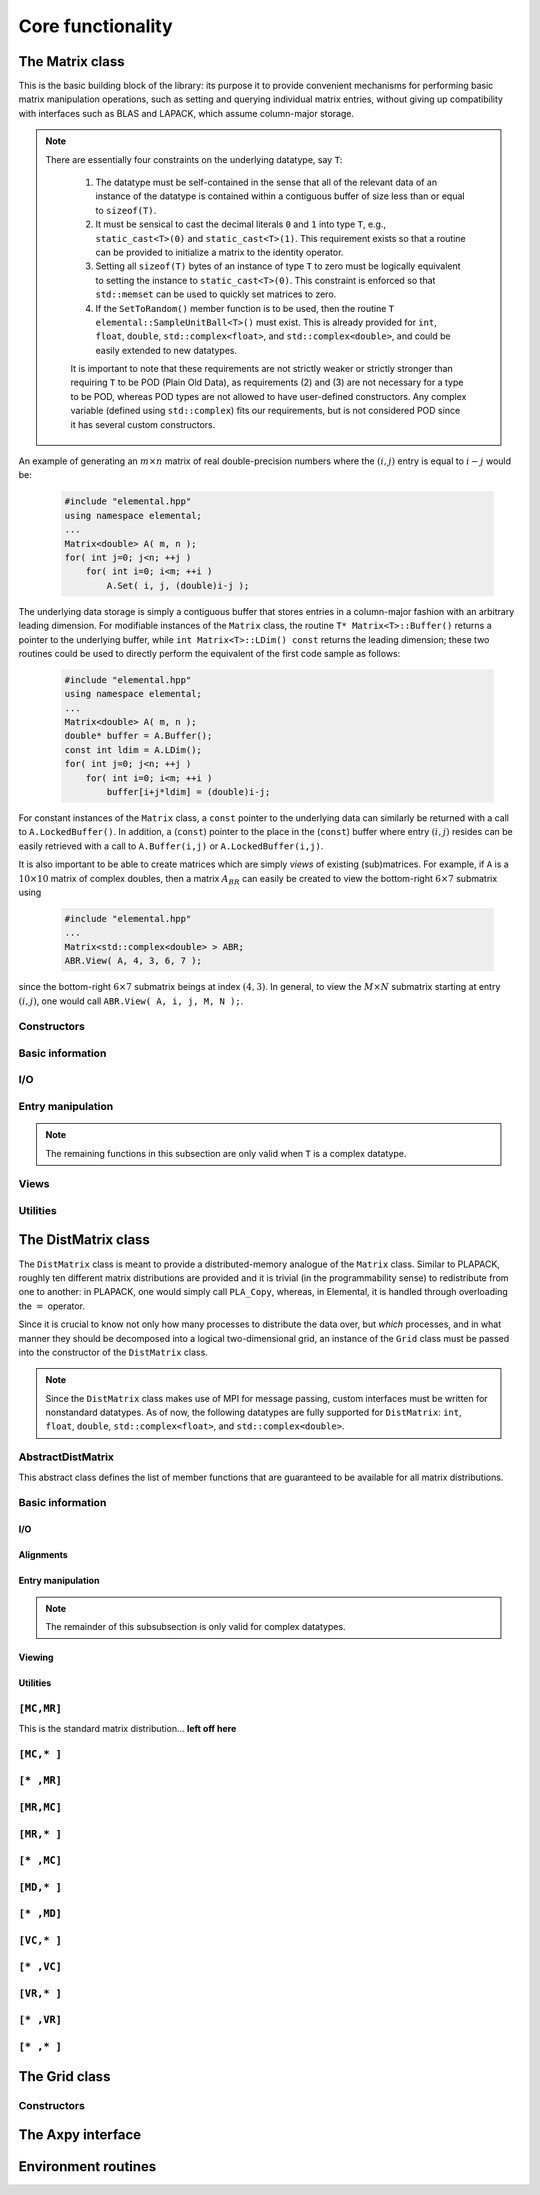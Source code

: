 Core functionality
******************

The Matrix class
================
This is the basic building block of the library: its purpose it to provide 
convenient mechanisms for performing basic matrix manipulation operations, 
such as setting and querying individual matrix entries, without giving up 
compatibility with interfaces such as BLAS and LAPACK, which assume column-major
storage.

.. note:: 

   There are essentially four constraints on the underlying datatype, say 
   ``T``:

    1. The datatype must be self-contained in the sense that all of 
       the relevant data of an instance of the datatype is contained within a 
       contiguous buffer of size less than or equal to ``sizeof(T)``.
    2. It must be sensical to cast the decimal literals ``0`` and ``1`` into 
       type ``T``, e.g., ``static_cast<T>(0)`` and ``static_cast<T>(1)``. 
       This requirement exists so that a routine can be provided to initialize
       a matrix to the identity operator.
    3. Setting all ``sizeof(T)`` bytes of an instance of type ``T`` to zero must
       be logically equivalent to setting the instance to ``static_cast<T>(0)``.
       This constraint is enforced so that ``std::memset`` can be used to 
       quickly set matrices to zero.
    4. If the ``SetToRandom()`` member function is to be used, then the routine 
       ``T elemental::SampleUnitBall<T>()`` must exist. This is already 
       provided for ``int``, ``float``, ``double``, ``std::complex<float>``, 
       and ``std::complex<double>``, and could be easily extended to new 
       datatypes.

    It is important to note that these requirements are not strictly weaker or 
    strictly stronger than requiring ``T`` to be POD (Plain Old Data), as 
    requirements (2) and (3) are not necessary for a type to be POD, whereas 
    POD types are not allowed to have user-defined constructors. Any complex
    variable (defined using ``std::complex``) fits our requirements, but is not
    considered POD since it has several custom constructors.

An example of generating an :math:`m \times n` matrix of real double-precision 
numbers where the :math:`(i,j)` entry is equal to :math:`i-j` would be:

  .. code-block:: cpp

     #include "elemental.hpp"
     using namespace elemental;
     ...
     Matrix<double> A( m, n );
     for( int j=0; j<n; ++j )
         for( int i=0; i<m; ++i )
             A.Set( i, j, (double)i-j );
     
The underlying data storage is simply a contiguous buffer that stores entries 
in a column-major fashion with an arbitrary leading dimension. For modifiable
instances of the ``Matrix`` class, the routine
``T* Matrix<T>::Buffer()`` returns a pointer to the underlying 
buffer, while ``int Matrix<T>::LDim() const`` returns the leading 
dimension; these two routines could be used to directly perform the equivalent
of the first code sample as follows:

  .. code-block:: cpp
     
     #include "elemental.hpp"
     using namespace elemental;
     ...
     Matrix<double> A( m, n );
     double* buffer = A.Buffer();
     const int ldim = A.LDim();
     for( int j=0; j<n; ++j )
         for( int i=0; i<m; ++i )
             buffer[i+j*ldim] = (double)i-j;

For constant instances of the ``Matrix`` class, a ``const`` pointer
to the underlying data can similarly be returned with a call to 
``A.LockedBuffer()``. In addition, a (``const``) pointer to the place in the 
(``const``) buffer where entry :math:`(i,j)` resides can be easily retrieved
with a call to ``A.Buffer(i,j)`` or ``A.LockedBuffer(i,j)``.

It is also important to be able to create matrices which are simply *views* 
of existing (sub)matrices. For example, if ``A`` is a :math:`10 \times 10` 
matrix of complex doubles, then a matrix :math:`A_{BR}` can easily be created 
to view the bottom-right :math:`6 \times 7` submatrix using

  .. code-block:: cpp

     #include "elemental.hpp"
     ...
     Matrix<std::complex<double> > ABR;
     ABR.View( A, 4, 3, 6, 7 );

since the bottom-right :math:`6 \times 7` submatrix beings at index 
:math:`(4,3)`. In general, to view the :math:`M \times N` submatrix starting
at entry :math:`(i,j)`, one would call ``ABR.View( A, i, j, M, N );``.

Constructors
------------

.. cpp:function:: Matrix<T>::Matrix()

   This simply creates a default :math:`0 \times 0` matrix with a leading 
   dimension of one (BLAS and LAPACK require positive leading dimensions).

.. cpp:function:: Matrix<T>::Matrix( int height, int width )

   A *height* :math:`\times` *width* matrix is created with an unspecified
   leading dimension (though it is currently implemented as 
   ``std::max(height,1)``).

.. cpp:function:: Matrix<T>::Matrix( int height, int width, int ldim )

   A *height* :math:`\times` *width* matrix is created with a leading dimension
   equal to *ldim* (which must be greater than or equal ``std::min(height,1)``).

.. cpp:function:: Matrix<T>::Matrix( int height, int width, const T* buffer, int ldim )

   A matrix is built around column-major constant buffer ``const T* buffer`` 
   with the specified dimensions. The memory pointed to by ``buffer`` should
   not be freed until after the ``Matrix`` object is destructed.

.. cpp:function:: Matrix<T>::Matrix( int height, int width, T* buffer, int ldim )

   A matrix is built around the column-major modifiable buffer ``T* buffer``
   with the specified dimensions. The memory pointed to by ``buffer`` should
   not be freed until after the ``Matrix`` object is destructed.

.. cpp:function:: Matrix<T>::Matrix( const Matrix<T>& A )

   A copy (not a view) of the matrix :math:`A` is built.

Basic information
-----------------

.. cpp:function:: int Matrix<T>::Height() const

   Return the height of the matrix.

.. cpp:function:: int Matrix<T>::Width() const

   Return the width of the matrix.

.. cpp:function:: int Matrix<T>::DiagonalLength( int offset=0 ) const

   Return the length of the specified diagonal of the matrix: an offset of 
   :math:`0` refers to the main diagonal, an offset of :math:`1` refers to 
   the superdiagonal, an offset of :math:`-1` refers to the subdiagonal, 
   etc.

.. cpp:function:: int Matrix<T>::LDim() const

   Return the leading dimension of the underlying buffer.

.. cpp:function:: int Matrix<T>::MemorySize() const

   Return the number of entries of type ``T`` that this ``Matrix`` instance 
   has allocated space for.

.. cpp:function:: T* Matrix<T>::Buffer()

   Return a pointer to the underlying buffer.

.. cpp:function:: const T* Matrix<T>::LockedBuffer() const

   Return a pointer to the underlying buffer that does not allow for modifying
   the data.

.. cpp:function:: T* Matrix<T>::Buffer( int i, int j )

   Return a pointer to the portion of the buffer that holds entry :math:`(i,j)`.

.. cpp:function:: const T* Matrix<T>::LockedBuffer( int i, int j ) const

   Return a pointer to the portion of the buffer that holds entry
   :math:`(i,j)` that does not allow for modifying the data.

.. cpp:function:: T* Matrix<T>::Buffer( int i, int j, int height, int width )

   Same as the version without *height* and *width*, but in **Debug** modes 
   it will ensure that the *height* :math:`\times` *width* submatrix starting
   at entry :math:`(i,j)` does not go out of bounds.

.. cpp:function:: const T* Matrix<T>::LockedBuffer( int i, int j, int height, int width ) const

   Same as above, but the data cannot be modified using the returned pointer.

I/O
---

.. cpp:function:: void Matrix<T>::Print( const std::string msg="" ) const

   The matrix is printed to standard output (``std::cout``) with the preceding
   message ``msg`` (which is empty if unspecified).

.. cpp:function:: void Matrix<T>::Print( std::ostream& os, const std::string msg="" ) const

   The matrix is printed to the output stream ``os`` with the preceding message
   ``msg`` (which is empty if unspecified).

Entry manipulation
------------------

.. cpp:function:: T Matrix<T>::Get( int i, int j ) const

   Return entry :math:`(i,j)`.

.. cpp:function:: void Matrix<T>::Set( int i, int j, T alpha )

   Set entry :math:`(i,j)` to :math:`\alpha`.

.. cpp:function:: void Matrix<T>::Update( int i, int j, T alpha )

   Add :math:`\alpha` to entry :math:`(i,j)`.

.. cpp:function:: void Matrix<T>::GetDiagonal( Matrix<T>& d, int offset=0 ) const

   Modify :math:`d` into a column-vector containing the entries lying on the 
   ``offset`` diagonal of our matrix (for instance, the main diagonal has 
   offset :math:`0`, the subdiagonal has offset :math:`-1`, and the 
   superdiagonal has offset :math:`+1`).

.. cpp:function:: void Matrix<T>::SetDiagonal( const Matrix<T>& d, int offset=0 )

   Set the entries in the ``offset`` diagonal entries from the contents of the 
   column-vector :math:`d`.

.. cpp:function:: void Matrix<T>::UpdateDiagonal( const Matrix<T>& d, int offset=0 )

   Add the contents of :math:`d` onto the entries in the ``offset`` diagonal.

.. note::

   The remaining functions in this subsection are only valid when ``T`` is a
   complex datatype.

.. cpp:function:: typename RealBase<T>::type Matrix<T>::GetReal( int i, int j ) const

   Return the real part of entry :math:`(i,j)`.

.. cpp:function:: typename RealBase<T>::type Matrix<T>::GetImag( int i, int j ) const

   Return the imaginary part of entry :math:`(i,j)`.

.. cpp:function:: void Matrix<T>::SetReal( int i, int j, typename RealBase<T>::type alpha )

   Set the real part of entry :math:`(i,j)` to :math:`\alpha`.

.. cpp:function:: void Matrix<T>::SetImag( int i, int j, typename RealBase<T>::type alpha )

   Set the imaginary part of entry :math:`(i,j)` to :math:`\alpha`.

.. cpp:function:: void Matrix<T>::UpdateReal( int i, int j, typename RealBase<T>::type alpha )

   Add :math:`\alpha` to the real part of entry :math:`(i,j)`.

.. cpp:function:: void Matrix<T>::UpdateImag( int i, int j, typename RealBase<T>::type alpha ) 

   Add :math:`\alpha` to the imaginary part of entry :math:`(i,j)`.

.. cpp:function:: void Matrix<T>::GetRealDiagonal( Matrix<typename RealBase<T>::type>& d, int offset=0 ) const

   Modify :math:`d` into a column-vector containing the real parts of the
   entries in the ``offset`` diagonal.

.. cpp:function:: void Matrix<T>::GetImagDiagonal( Matrix<typename RealBase<T>::type>& d, int offset=0 ) const

   Modify :math:`d` into a column-vector containing the imaginary parts of the
   entries in the ``offset`` diagonal.

.. cpp:function:: void Matrix<T>::SetRealDiagonal( const Matrix<typename RealBase<T>::type>& d, int offset=0 )

   Set the real parts of the entries in the ``offset`` diagonal from the 
   contents of the column-vector :math:`d`.

.. cpp:function:: void Matrix<T>::SetImagDiagonal( const Matrix<typename RealBase<T>::type>& d, int offset=0 )

   Set the imaginary parts of the entries in the ``offset`` diagonal from the 
   column-vector :math:`d`.

.. cpp:function:: void Matrix<T>::UpdateRealDiagonal( const Matrix<typename RealBase<T>::type>& d, int offset=0 )

   Add the contents of the column-vector :math:`d` onto the real parts of the
   entries in the ``offset`` diagonal.

.. cpp:function:: void Matrix<T>::UpdateImagDiagonal( const Matrix<typename RealBase<T>::type>& d, int offset=0 )

   Add the contents of the column-vector :math:`d` onto the imaginary parts of 
   the entries in the ``offset`` diagonal.

Views
-----

.. cpp:function:: bool Matrix<T>::Viewing() const

   Return whether or not this matrix is currently viewing another matrix.

.. cpp:function:: bool Matrix<T>::LockedView() const

   Return whether or not we can modify the data we are viewing.

.. cpp:function:: void Matrix<T>::View( int height, int width, T* buffer, int ldim )

   Reconfigure the matrix around the specified buffer.

.. cpp:function:: void Matrix<T>::View( Matrix<T>& A )

   Reconfigure the matrix around the modifiable buffer underlying ``A``.

.. cpp:function:: void Matrix<T>::LockedView( int height, int width, const T* buffer, int ldim )

   Reconfigure the matrix around the specified unmodifiable buffer.

.. cpp:function:: void Matrix<T>::LockedView( const Matrix<T>& A )

   Reconfigure the matrix around the unmodifiable buffer underlying ``A``.

.. cpp:function:: void Matrix<T>::View( Matrix<T>& A, int i, int j, int height, int width )

   Reconfigure the matrix around the modifiable buffer underlying ``A``, but
   only the portion that holds the *height* :math:`\times` *width* submatrix 
   starting at entry ``(i,j)``

.. cpp:function:: void Matrix<T>::LockedView( const Matrix<T>& A, int i, int j, int height, int width )

   Same as above, but the resulting matrix data is unmodifiable.

.. cpp:function:: void Matrix<T>::View1x2( Matrix<T>& AL, Matrix<T>& AR )

   Reconfigure the matrix to use the modifiable buffer that spans the 
   matrices :math:`A_L` and :math:`A_R` such that it behaves like 
   :math:`[A_L A_R]` (this routine requires that :math:`A_R`'s buffer begins 
   at the same memory location that an extra column of :math:`A_L` would have).

.. cpp:function:: void Matrix<T>::LockedView1x2( const Matrix<T>& AL, const Matrix<T>& AR )

   Same as above, but the resulting matrix data is unmodifiable.

.. cpp:function:: void Matrix<T>::View2x1( Matrix<T>& AT, Matrix<T>& AB )

   Reconfigure the matrix to use the modifiable buffer that spans the 
   matrices :math:`A_T` and :math:`A_B` such that it behaves like 
   :math:`[A_T;A_B]` (this routine requires that :math:`A_B`'s buffer begins 
   at the same memory location that an extra row of :math:`A_T` would have).

.. cpp:function:: void Matrix<T>::LockedView2x1( const Matrix<T>& AT, const Matrix<T>& AB )

   Same as above, but the resulting matrix data is unmodifiable.

.. cpp:function:: void Matrix<T>::View2x2( Matrix<T>& ATL, Matrix<T>& ATR, Matrix<T>& ABL, Matrix<T>& ABR )

   Reconfigure the matrix to behave like :math:`[A_{TL} A_{TR}; A_{BL} A_{BR}]`
   (the buffer requirements are similar to ``View1x2`` and ``View2x1``).

.. cpp:function:: void Matrix<T>::LockedView2x2( const Matrix<T>& ATL, const Matrix<T>& ATR, const Matrix<T>& ABL, const Matrix<T>& ABR )

   Same as above, but the resulting matrix data is unmodifiable.

Utilities
---------

.. cpp:function:: const Matrix<T>& Matrix<T>::operator=( const Matrix<T>& A )

   Create a copy of matrix :math:`A`.

.. cpp:function:: void Matrix<T>::Empty()

   Sets the matrix to :math:`0 \times 0` and frees the underlying buffer.

.. cpp:function:: void Matrix<T>::ResizeTo( int height, int width )

   Reconfigures the matrix to be *height* :math:`\times` *width*.

.. cpp:function:: void Matrix<T>::ResizeTo( int height, int width, int ldim )

   Reconfigures the matrix to be *height* :math:`\times` *width*, but with 
   leading dimension equal to *ldim* (which must be greater than or equal to 
   ``std::min(height,1)``).

.. cpp:function:: void Matrix<T>::SetToIdentity()

   Sets the entire matrix to zero, with the exception of the main diagonal 
   being set to one. For square matrices, this corresponds to the identity 
   operator.

.. cpp:function:: void Matrix<T>::SetToRandom()

   Sets each entry in the matrix to a uniform sample from the most natural 
   interpretation of the unit ball specified by the datatype.

.. cpp:function:: void Matrix<T>::SetToZero()

   Sets every entry of the matrix to zero.

The DistMatrix class
====================
The ``DistMatrix`` class is meant to provide a distributed-memory analogue of 
the ``Matrix`` class. Similar to PLAPACK, roughly ten different matrix 
distributions are provided and it is trivial (in the programmability sense) to 
redistribute from one to another: in PLAPACK, one would simply call 
``PLA_Copy``, whereas, in Elemental, it is handled through overloading the 
:math:`=` operator.

Since it is crucial to know not only how many 
processes to distribute the data over, but *which* processes, and in what 
manner they should be decomposed into a logical two-dimensional grid, an 
instance of the ``Grid`` class must be passed into the constructor of 
the ``DistMatrix`` class.

.. note:: 
   
   Since the ``DistMatrix`` class makes use of MPI for message passing, 
   custom interfaces must be written for nonstandard datatypes. As of now, 
   the following datatypes are fully supported for ``DistMatrix``:
   ``int``, ``float``, ``double``, ``std::complex<float>``, and
   ``std::complex<double>``.

AbstractDistMatrix
------------------

This abstract class defines the list of member functions that are guaranteed 
to be available for all matrix distributions.

Basic information
-----------------

.. cpp:function:: int AbstractDistMatrix<T>::Height() const

   Return the height of the matrix.

.. cpp:function:: int AbstractDistMatrix<T>::Width() const

   Return the width of the matrix.

.. cpp:function:: int AbstractDistMatrix<T>::LocalHeight() const

   Return the local height of the matrix.

.. cpp:function:: int AbstractDistMatrix<T>::LocalWidth() const

   Return the local width of the matrix.

.. cpp:function:: int AbstractDistMatrix<T>::LocalLDim() const

   Return the local leading dimension of the matrix.

.. cpp:function:: size_t AbstractDistMatrix<T>::AllocatedMemory() const

   Return the number of entries of type ``T`` that we have locally allocated
   space for.

.. cpp:function:: const Grid& AbstractDistMatrix<T>::Grid() const

   Return the grid that this distributed matrix is distributed over.

.. cpp:function:: T* AbstractDistMatrix<T>::LocalBuffer( int iLocal=0, int jLocal=0 )

   Return a pointer to the portion of the local buffer that stores entry 
   ``(iLocal,jLocal)``.

.. cpp:function:: const T* AbstractDistMatrix<T>::LockedLocalBuffer( int iLocal=0, int jLocal=0 ) const

   Return a pointer to the portion of the local buffer that stores entry
   ``(iLocal,jLocal)``, but do not allow for the data to be modified through
   the returned pointer.

.. cpp:function:: Matrix<T>& AbstractDistMatrix<T>::LocalMatrix()

   Return a reference to the local matrix.

.. cpp:function:: const Matrix<T>& AbstractDistMatrix<T>::LockedLocalMatrix() const

   Return an unmodifiable reference to the local matrix.

I/O
^^^

.. cpp:function:: void AbstractDistMatrix<T>::Print( const std::string msg="" ) const

   Print the distributed matrix to standard output (``std::cout``).

.. cpp:function:: void AbstractDistMatrix<T>::Print( std::ostream& os, const std::string msg="" ) const

   Print the distributed matrix to the output stream ``os``.

.. cpp:function:: void AbstractDistMatrix<T>::Write( const std::string filename, const std::string msg="" ) const

   Print the distributed matrix to the file named ``filename``.

Alignments
^^^^^^^^^^

.. cpp:function:: void AbstractDistMatrix<T>::FreeAlignments()

   Free all alignment constaints.

.. cpp:function:: bool AbstractDistMatrix<T>::ConstrainedColAlignment() const

   Return whether or not the column alignment is constrained.

.. cpp:function:: bool AbstractDistMatrix<T>::ConstrainedRowAlignment() const

   Return whether or not the row alignment is constrained.

.. cpp:function:: int AbstractDistMatrix<T>::ColAlignment() const

   Return the alignment of the columns of the matrix.

.. cpp:function:: int AbstractDistMatrix<T>::RowAlignment() const

   Return the alignment of the rows of the matrix.

.. cpp:function:: int AbstractDistMatrix<T>::ColShift() const

   Return the first global row that our process owns.

.. cpp:function:: int AbstractDistMatrix<T>::RowShift() const

   Return the first global column that our process owns.

Entry manipulation
^^^^^^^^^^^^^^^^^^^^^^^^

.. cpp:function:: T AbstractDistMatrix<T>::Get( int i, int j ) const

   Return the ``(i,j)`` entry of the global matrix. This operation is 
   collective.

.. cpp:function:: void AbstractDistMatrix<T>::Set( int i, int j, T alpha )

   Set the ``(i,j)`` entry of the global matrix to :math:`\alpha`. This 
   operation is collective.

.. cpp:function:: void AbstractDistMatrix<T>::Update( int i, int j, T alpha )

   Add :math:`\alpha` to the ``(i,j)`` entry of the global matrix. This 
   operation is collective.

.. cpp:function:: T AbstractDistMatrix<T>::GetLocalEntry( int iLocal, int jLocal ) const

   Return the ``(iLocal,jLocal)`` entry of our local matrix.

.. cpp:function:: void AbstractDistMatrix<T>::SetLocalEntry( int iLocal, int jLocal, T alpha )

   Set the ``(iLocal,jLocal)`` entry of our local matrix to :math:`\alpha`.

.. cpp:function:: void AbstractDistMatrix<T>::UpdateLocalEntry( int iLoca, int jLocal, T alpha )

   Add :math:`\alpha` to the ``(iLocal,jLocal)`` entry of our local matrix.

.. note::

   The remainder of this subsubsection is only valid for complex datatypes.

.. cpp:function:: typename RealBase<T>::type AbstractDistMatrix<T>::GetReal( int i, int j ) const

   Return the real part of the ``(i,j)`` entry of the global matrix. This
   operation is collective.

.. cpp:function:: typename RealBase<T>::type AbstractDistMatrix<T>::GetImag( int i, int j ) const

   Return the imaginary part of the ``(i,j)`` entry of the global matrix. This
   operation is collective.

.. cpp:function:: void AbstractDistMatrix<T>::SetReal( int i, int j, typename RealBase<T>::type alpha )

   Set the real part of the ``(i,j)`` entry of the global matrix to 
   :math:`\alpha`.

.. cpp:function:: void AbstractDistMatrix<T>::SetImag( int i, int j, typename RealBase<T>::type alpha )

   Set the imaginary part of the ``(i,j)`` entry of the global matrix to 
   :math:`\alpha`.

.. cpp:function:: void AbstractDistMatrix<T>::UpdateReal( int i, int j, typename RealBase<T>::type alpha )

   Add :math:`\alpha` to the real part of the ``(i,j)`` entry of the global 
   matrix.

.. cpp:function:: void AbstractDistMatrix<T>::UpdateImag( int i, int j, typename RealBase<T>::type alpha )

   Add :math:`\alpha` to the imaginary part of the ``(i,j)`` entry of the global
   matrix.

.. cpp:function:: typename RealBase<T>::type AbstractDistMatrix<T>::GetRealLocalEntry( int iLocal, int jLocal ) const

   Return the real part of the ``(iLocal,jLocal)`` entry of our local matrix.

.. cpp:function:: typename RealBase<T>::type AbstractDistMatrix<T>::GetImagLocalEntry( int iLocal, int jLocal ) const

   Return the imaginary part of the ``(iLocal,jLocal)`` entry of our local 
   matrix.

.. cpp:function:: void AbstractDistMatrix<T>::SetRealLocalEntry( int iLocal, int jLocal, typename RealBase<T>::type alpha )

   Set the real part of the ``(iLocal,jLocal)`` entry of our local matrix.

.. cpp:function:: void AbstractDistMatrix<T>::SetImagLocalEntry( int iLocal, int jLocal, typename RealBase<T>::type alpha )

   Set the imaginary part of the ``(iLocal,jLocal)`` entry of our local matrix.

.. cpp:function:: void AbstractDistMatrix<T>::UpdateRealLocalEntry( int iLocal, int jLocal, typename RealBase<T>::type alpha )

   Add :math:`\alpha` to the real part of the ``(iLocal,jLocal)`` entry of 
   our local matrix.

.. cpp:function:: void AbstractDistMatrix<T>::UpdateImagLocalEntry( int iLocal, int jLocal, typename RealBase<T>::type alpha )

   Add :math:`\alpha` to the imaginary part of the ``(iLocal,jLocal)`` entry 
   of our local matrix.

Viewing
^^^^^^^

.. cpp:function:: bool AbstractDistMatrix<T>::Viewing() const

   Return whether or not this ``DistMatrix`` is viewing another.

.. cpp:function:: bool AbstractDistMatrix<T>::LockedView() const

   Return whether or not this ``DistMatrix`` is viewing another in a manner
   that does not allow for modifying the viewed data.

Utilities
^^^^^^^^^

.. cpp:function:: void AbstractDistMatrix<T>::Empty()

   Resize the distributed matrix so that it is :math:`0 \times 0` and free all
   allocated storage.

.. cpp:function:: void AbstractDistMatrix<T>::MakeTrapezoidal( Side side, Shape shape, int offset=0 )

   Explicitly introduce zeroes into the distributed matrix such that it is 
   trapezoidal with respect to the left or right diagonal (as chosen by the 
   ``side`` parameter). Whether or not the matrix is lower or upper trapezoidal
   is determined by the ``shape`` parameter, and the diagonal offset is chosen
   by the ``offset`` parameter (:math:`0` denotes the main diagonal,
   :math:`-1` denotes the subdiagonal, and :math:`+1` denotes the 
   superdiagonal).

.. cpp:function:: void AbstractDistMatrix<T>::ScaleTrapezoidal( T alpha, Side side, Shape shape, int offset=0 )

   Scale the portion of the matrix determined by the above discussion by the 
   scalar :math:`\alpha`.

.. cpp:function:: void AbstractDistMatrix<T>::ResizeTo( int height, int width )

   Reconfigure the matrix so that it is *height* :math:`\times` *width*.

.. cpp:function:: void AbstractDistMatrix<T>::SetToIdentity()

   Set the entire matrix to zero and then introduce ones onto the main diagonal.

.. cpp:function:: void AbstractDistMatrix<T>::SetToRandom()

   Independently draw each entry of the matrix from the uniform distribution
   over the unit ball.

.. cpp:function:: void AbstractDistMatrix<T>::SetToRandomHermitian()

   Same as above, but the diagonal is forced to be real-valued
   (the rest of the symmetry is implicit).

.. cpp:function:: void AbstractDistMatrix<T>::SetToRandomHPD()

   Same as above, but a sufficiently large constant is added to every diagonal
   entry in order to ensure that the matrix is positive-definite.

.. cpp:function:: void AbstractDistMatrix<T>::SetToZero()

   Set all entries of the distributed matrix to zero.

``[MC,MR]``
-----------

This is the standard matrix distribution... **left off here**

``[MC,* ]``
-----------

``[* ,MR]``
-----------

``[MR,MC]``
-----------

``[MR,* ]``
-----------

``[* ,MC]``
-----------

``[MD,* ]``
-----------

``[* ,MD]``
-----------

``[VC,* ]``
-----------

``[* ,VC]``
-----------

``[VR,* ]``
-----------

``[* ,VR]``
-----------

``[* ,* ]``
-----------

The Grid class
==============

Constructors
------------


The Axpy interface
======================

Environment routines
====================
